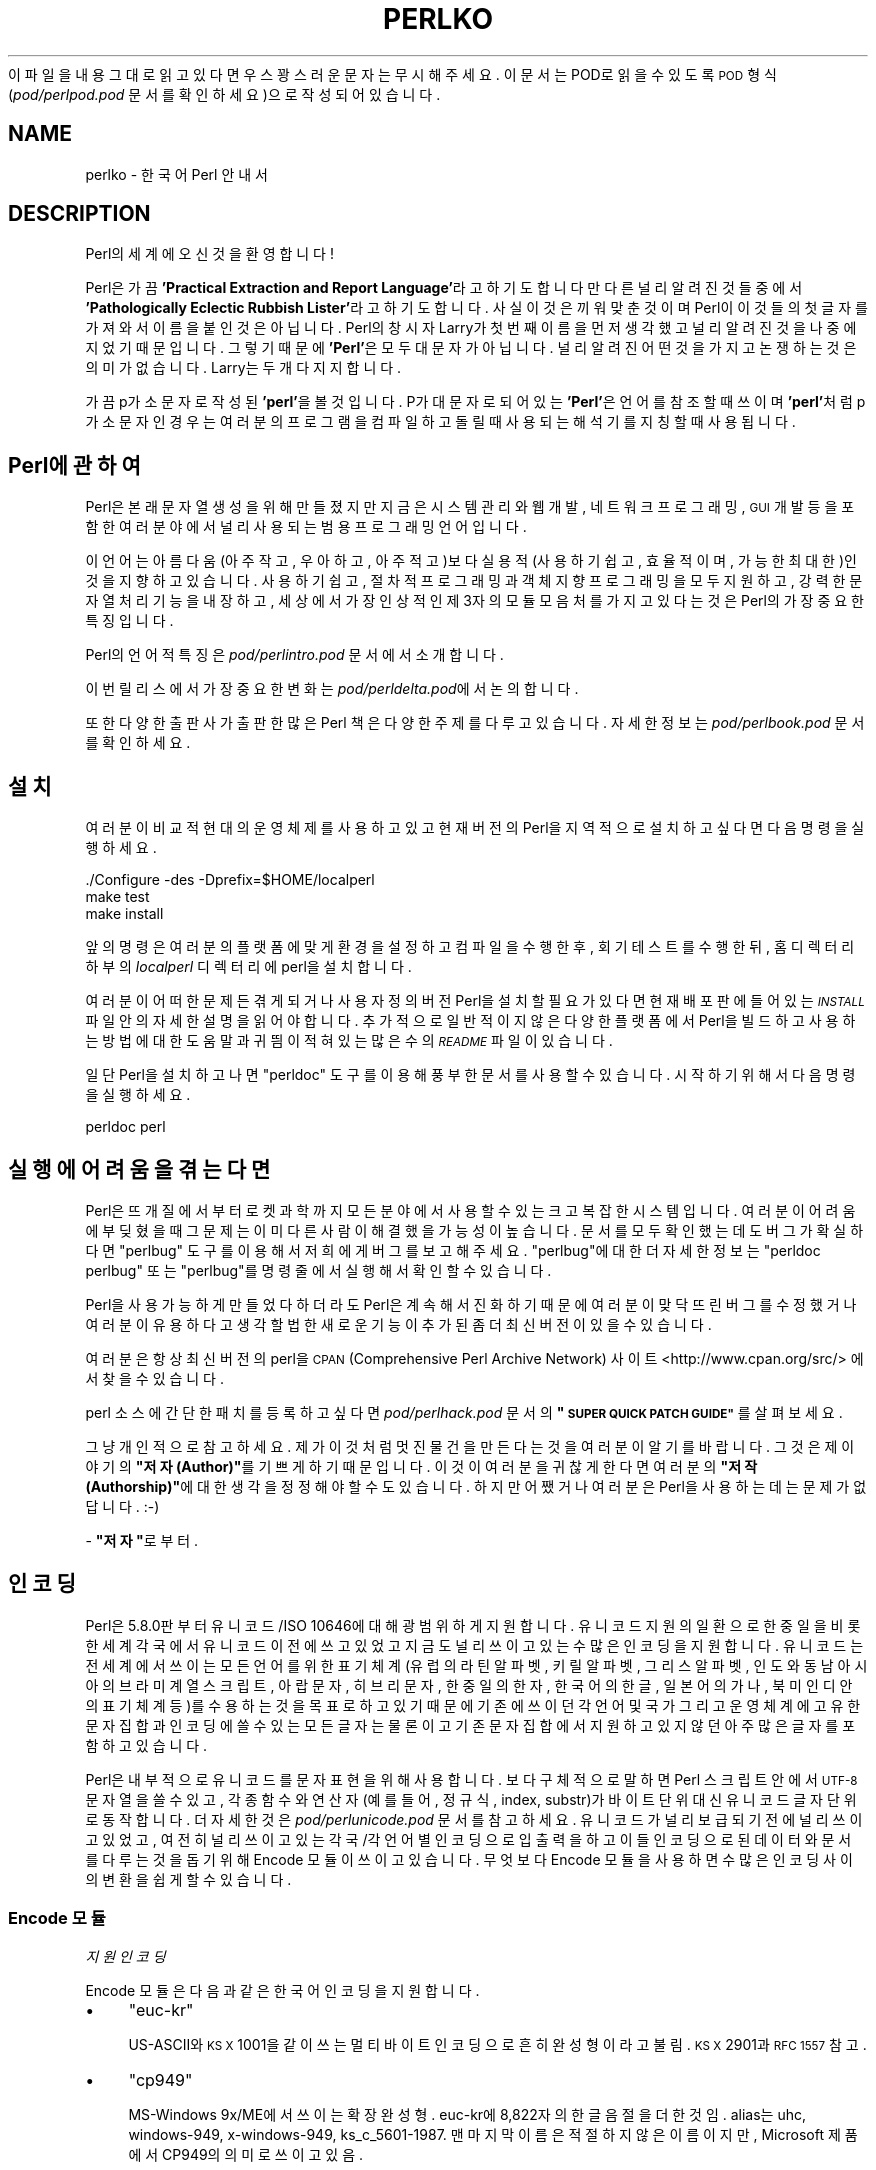 .\" Automatically generated by Pod::Man 4.14 (Pod::Simple 3.40)
.\"
.\" Standard preamble:
.\" ========================================================================
.de Sp \" Vertical space (when we can't use .PP)
.if t .sp .5v
.if n .sp
..
.de Vb \" Begin verbatim text
.ft CW
.nf
.ne \\$1
..
.de Ve \" End verbatim text
.ft R
.fi
..
.\" Set up some character translations and predefined strings.  \*(-- will
.\" give an unbreakable dash, \*(PI will give pi, \*(L" will give a left
.\" double quote, and \*(R" will give a right double quote.  \*(C+ will
.\" give a nicer C++.  Capital omega is used to do unbreakable dashes and
.\" therefore won't be available.  \*(C` and \*(C' expand to `' in nroff,
.\" nothing in troff, for use with C<>.
.tr \(*W-
.ds C+ C\v'-.1v'\h'-1p'\s-2+\h'-1p'+\s0\v'.1v'\h'-1p'
.ie n \{\
.    ds -- \(*W-
.    ds PI pi
.    if (\n(.H=4u)&(1m=24u) .ds -- \(*W\h'-12u'\(*W\h'-12u'-\" diablo 10 pitch
.    if (\n(.H=4u)&(1m=20u) .ds -- \(*W\h'-12u'\(*W\h'-8u'-\"  diablo 12 pitch
.    ds L" ""
.    ds R" ""
.    ds C` ""
.    ds C' ""
'br\}
.el\{\
.    ds -- \|\(em\|
.    ds PI \(*p
.    ds L" ``
.    ds R" ''
.    ds C`
.    ds C'
'br\}
.\"
.\" Escape single quotes in literal strings from groff's Unicode transform.
.ie \n(.g .ds Aq \(aq
.el       .ds Aq '
.\"
.\" If the F register is >0, we'll generate index entries on stderr for
.\" titles (.TH), headers (.SH), subsections (.SS), items (.Ip), and index
.\" entries marked with X<> in POD.  Of course, you'll have to process the
.\" output yourself in some meaningful fashion.
.\"
.\" Avoid warning from groff about undefined register 'F'.
.de IX
..
.nr rF 0
.if \n(.g .if rF .nr rF 1
.if (\n(rF:(\n(.g==0)) \{\
.    if \nF \{\
.        de IX
.        tm Index:\\$1\t\\n%\t"\\$2"
..
.        if !\nF==2 \{\
.            nr % 0
.            nr F 2
.        \}
.    \}
.\}
.rr rF
.\" ========================================================================
.\"
.IX Title "PERLKO 1"
.TH PERLKO 1 "2021-09-24" "perl v5.32.1" "Perl Programmers Reference Guide"
.\" For nroff, turn off justification.  Always turn off hyphenation; it makes
.\" way too many mistakes in technical documents.
.if n .ad l
.nh
이 파일을 내용 그대로 읽고 있다면 우스꽝스러운 문자는 무시해주세요.
이 문서는 POD로 읽을 수 있도록 \s-1POD\s0 형식(\fIpod/perlpod.pod\fR 문서를
확인하세요)으로 작성되어 있습니다.
.SH "NAME"
perlko \- 한국어 Perl 안내서
.SH "DESCRIPTION"
.IX Header "DESCRIPTION"
Perl의 세계에 오신 것을 환영합니다!
.PP
Perl은 가끔 \fB'Practical Extraction and Report Language'\fR라고 하기도 합니다만
다른 널리 알려진 것들 중에서 \fB'Pathologically Eclectic Rubbish Lister'\fR라고
하기도 합니다. 사실 이것은 끼워 맞춘 것이며 Perl이 이것들의 첫 글자를
가져와서 이름을 붙인 것은 아닙니다. Perl의 창시자 Larry가 첫 번째 이름을
먼저 생각했고 널리 알려진 것을 나중에 지었기 때문입니다. 그렇기 때문에
\&\fB'Perl'\fR은 모두 대문자가 아닙니다. 널리 알려진 어떤 것을 가지고 논쟁하는
것은 의미가 없습니다. Larry는 두 개 다 지지합니다.
.PP
가끔 p가 소문자로 작성된 \fB'perl'\fR을 볼 것입니다. P가 대문자로 되어 있는
\&\fB'Perl'\fR은 언어를 참조할 때 쓰이며 \fB'perl'\fR처럼 p가 소문자인 경우는 여러분의
프로그램을 컴파일하고 돌릴 때 사용되는 해석기를 지칭할 때 사용됩니다.
.SH "Perl에 관하여"
.IX Header "Perl에 관하여"
Perl은 본래 문자열 생성을 위해 만들졌지만 지금은 시스템 관리와 웹 개발,
네트워크 프로그래밍, \s-1GUI\s0 개발 등을 포함한 여러 분야에서 널리 사용되는
범용 프로그래밍 언어입니다.
.PP
이 언어는 아름다움(아주 작고, 우아하고, 아주 적고)보다
실용적(사용하기 쉽고, 효율적이며, 가능한 최대한)인 것을 지향하고 있습니다.
사용하기 쉽고, 절차적 프로그래밍과 객체 지향 프로그래밍을 모두 지원하고,
강력한 문자열 처리 기능을 내장하고, 세상에서 가장 인상적인 제 3자의 모듈
모음처를 가지고 있다는 것은 Perl의 가장 중요한 특징입니다.
.PP
Perl의 언어적 특징은 \fIpod/perlintro.pod\fR 문서에서 소개합니다.
.PP
이번 릴리스에서 가장 중요한 변화는 \fIpod/perldelta.pod\fR에서 논의합니다.
.PP
또한 다양한 출판사가 출판한 많은 Perl 책은 다양한 주제를 다루고 있습니다.
자세한 정보는 \fIpod/perlbook.pod\fR 문서를 확인하세요.
.SH "설치"
.IX Header "설치"
여러분이 비교적 현대의 운영체제를 사용하고 있고 현재 버전의 Perl을
지역적으로 설치하고 싶다면 다음 명령을 실행하세요.
.PP
.Vb 3
\&    ./Configure \-des \-Dprefix=$HOME/localperl
\&    make test
\&    make install
.Ve
.PP
앞의 명령은 여러분의 플랫폼에 맞게 환경을 설정하고 컴파일을 수행한 후,
회기 테스트를 수행한뒤, 홈 디렉터리 하부의 \fIlocalperl\fR 디렉터리에 perl을
설치합니다.
.PP
여러분이 어떠한 문제든 겪게 되거나 사용자 정의 버전 Perl을 설치할 필요가 있다면
현재 배포판에 들어있는 \fI\s-1INSTALL\s0\fR 파일 안의 자세한 설명을 읽어야 합니다.
추가적으로 일반적이지 않은 다양한 플랫폼에서 Perl을 빌드하고 사용하는
방법에 대한 도움말과 귀띔이 적혀있는 많은 수의 \fI\s-1README\s0\fR 파일이 있습니다.
.PP
일단 Perl을 설치하고 나면 \f(CW\*(C`perldoc\*(C'\fR 도구를 이용해 풍부한 문서를 사용할
수 있습니다. 시작하기 위해서 다음 명령을 실행하세요.
.PP
.Vb 1
\&    perldoc perl
.Ve
.SH "실행에 어려움을 겪는다면"
.IX Header "실행에 어려움을 겪는다면"
Perl은 뜨개질에서 부터 로켓 과학까지 모든 분야에서 사용할 수 있는 크고
복잡한 시스템입니다. 여러분이 어려움에 부딪혔을때 그 문제는 이미 다른
사람이 해결했을 가능성이 높습니다. 문서를 모두 확인했는데도 버그가
확실하다면 \f(CW\*(C`perlbug\*(C'\fR 도구를 이용해서 저희에게 버그를 보고해주세요.
\&\f(CW\*(C`perlbug\*(C'\fR에 대한 더 자세한 정보는 \f(CW\*(C`perldoc perlbug\*(C'\fR 또는 \f(CW\*(C`perlbug\*(C'\fR를
명령줄에서 실행해서 확인할 수 있습니다.
.PP
Perl을 사용 가능하게 만들었다 하더라도 Perl은 계속해서 진화하기 때문에
여러분이 맞닥뜨린 버그를 수정했거나 여러분이 유용하다고 생각할법한
새로운 기능이 추가된 좀 더 최신 버전이 있을 수 있습니다.
.PP
여러분은 항상 최신 버전의 perl을 \s-1CPAN\s0 (Comprehensive Perl Archive Network)
사이트 <http://www.cpan.org/src/> 에서 찾을 수 있습니다.
.PP
perl 소스에 간단한 패치를 등록하고 싶다면 \fIpod/perlhack.pod\fR 문서의
\&\fB\*(L"\s-1SUPER QUICK PATCH GUIDE\*(R"\s0\fR를 살펴보세요.
.PP
그냥 개인적으로 참고하세요.
제가 이것처럼 멋진 물건을 만든다는 것을 여러분이 알기를 바랍니다.
그것은 제 이야기의 \fB\*(L"저자(Author)\*(R"\fR를 기쁘게하기 때문입니다.
이것이 여러분을 귀찮게 한다면 여러분의 \fB\*(L"저작(Authorship)\*(R"\fR에
대한 생각을 정정해야 할 수도 있습니다. 하지만 어쨌거나 여러분은
Perl을 사용하는데는 문제가 없답니다. :\-)
.PP
\&\- \fB\*(L"저자\*(R"\fR로부터.
.SH "인코딩"
.IX Header "인코딩"
Perl은 5.8.0판부터 유니코드/ISO 10646에 대해 광범위하게 지원합니다.
유니코드 지원의 일환으로 한중일을 비롯한 세계 각국에서
유니코드 이전에 쓰고 있었고 지금도 널리 쓰이고 있는 수많은 인코딩을
지원합니다. 유니코드는 전 세계에서 쓰이는 모든 언어를 위한
표기 체계(유럽의 라틴 알파벳, 키릴 알파벳, 그리스 알파벳, 인도와 동남 아시아의
브라미 계열 스크립트, 아랍 문자, 히브리 문자, 한중일의 한자, 한국어의 한글,
일본어의 가나, 북미 인디안의 표기 체계 등)를 수용하는 것을 목표로 하고
있기 때문에 기존에 쓰이던  각 언어 및 국가 그리고 운영 체계에 고유한
문자 집합과 인코딩에 쓸 수 있는 모든 글자는 물론이고  기존 문자 집합에서
지원하고 있지 않던 아주 많은 글자를  포함하고 있습니다.
.PP
Perl은 내부적으로 유니코드를 문자 표현을 위해 사용합니다.
보다 구체적으로 말하면 Perl 스크립트 안에서  \s-1UTF\-8\s0 문자열을 쓸 수 있고,
각종 함수와 연산자(예를 들어, 정규식, index, substr)가 바이트 단위
대신 유니코드 글자 단위로 동작합니다.
더 자세한 것은 \fIpod/perlunicode.pod\fR 문서를 참고하세요.
유니코드가 널리 보급되기 전에 널리 쓰이고 있었고, 여전히 널리 쓰이고 있는
각국/각 언어별 인코딩으로 입출력을 하고 이들 인코딩으로 된 데이터와 문서를
다루는 것을 돕기 위해 Encode 모듈이 쓰이고 있습니다.
무엇보다 Encode 모듈을 사용하면 수많은 인코딩 사이의 변환을 쉽게 할 수 있습니다.
.SS "Encode 모듈"
.IX Subsection "Encode 모듈"
\fI지원 인코딩\fR
.IX Subsection "지원 인코딩"
.PP
Encode 모듈은 다음과 같은 한국어 인코딩을 지원합니다.
.IP "\(bu" 4
\&\f(CW\*(C`euc\-kr\*(C'\fR
.Sp
US\-ASCII와 \s-1KS X\s0 1001을 같이 쓰는 멀티바이트 인코딩으로 흔히
완성형이라고 불림. \s-1KS X\s0 2901과 \s-1RFC 1557\s0 참고.
.IP "\(bu" 4
\&\f(CW\*(C`cp949\*(C'\fR
.Sp
MS-Windows 9x/ME에서 쓰이는 확장 완성형. euc\-kr에 8,822자의
한글 음절을 더한 것임. alias는 uhc, windows\-949, x\-windows\-949,
ks_c_5601\-1987. 맨 마지막 이름은 적절하지 않은 이름이지만, Microsoft
제품에서 CP949의 의미로 쓰이고 있음.
.IP "\(bu" 4
\&\f(CW\*(C`johab\*(C'\fR
.Sp
\&\s-1KS X 1001:1998\s0 부록 3에서 규정한 조합형. 문자 레퍼토리는 cp949와 마찬가지로
US\-ASCII와  \s-1KS X\s0 1001에 8,822자의 한글 음절을 더한 것으로 인코딩 방식은 전혀 다름.
.IP "\(bu" 4
\&\f(CW\*(C`iso\-2022\-kr\*(C'\fR
.Sp
\&\s-1RFC\s0 1557에서 규정한 한국어 인터넷 메일 교환용 인코딩으로 US\-ASCII와
\&\s-1KS X\s0 1001을 레퍼토리로 하는 점에서 euc\-kr과 같지만 인코딩 방식이 다름.
1997\-8년 경까지 쓰였으나 더 이상 메일 교환에 쓰이지 않음.
.IP "\(bu" 4
\&\f(CW\*(C`ksc5601\-raw\*(C'\fR
.Sp
\&\s-1KS X 1001\s0(\s-1KS C 5601\s0)을 \s-1GL\s0(즉, MSB를 0으로 한 경우)에 놓았을 때의 인코딩.
US\-ASCII와 결합하지 않고 단독으로 쓰이는 일은 X11 등에서 글꼴
인코딩(ksc5601.1987\-0. '0'은 GL을 의미함)으로 쓰이는 것을 제외하고는
거의 없음. \s-1KS C\s0 5601은 1997년 \s-1KS X\s0 1001로 이름을 바꾸었음. 1998년에는 두
글자(유로화 부호와 등록 상표 부호)가 더해졌음.
.PP
\fI변환 예제\fR
.IX Subsection "변환 예제"
.PP
예를 들어, euc-kr 인코딩으로 된 파일을 UTF\-8로 변환하려면
명령줄에서 다음처럼 실행합니다.
.PP
.Vb 1
\&    perl \-Mencoding=euc\-kr,STDOUT,utf8 \-pe1 < file.euc\-kr > file.utf8
.Ve
.PP
반대로 변환할 경우 다음처럼 실행합니다.
.PP
.Vb 1
\&    perl \-Mencoding=utf8,STDOUT,euc\-kr \-pe1 < file.utf8 > file.euc\-kr
.Ve
.PP
이런 변환을 좀더 편리하게 할 수 있도록 도와주는 \fIpiconv\fR가 Perl에
기본으로 들어있습니다. 이 유틸리티는 Encode 모듈을 이용한 순수 Perl
유틸리티로 이름에서 알 수 있듯이 Unix의 \f(CW\*(C`iconv\*(C'\fR를 모델로 한 것입니다.
사용법은 다음과 같습니다.
.PP
.Vb 2
\&   piconv \-f euc\-kr \-t utf8 < file.euc\-kr > file.utf8
\&   piconv \-f utf8 \-t euc\-kr < file.utf8 > file.euc\-kr
.Ve
.PP
\fI모범 사례\fR
.IX Subsection "모범 사례"
.PP
Perl은 기본적으로 내부에서 UTF\-8을 사용하며 Encode 모듈을 통해
다양한 인코딩을 지원하지만 항상 다음 규칙을 지킴으로써 인코딩과
관련한 다양하게 발생할 수 있는 문제의 가능성을 줄이는 것을 추천합니다.
.IP "\(bu" 4
소스 코드는 항상 \s-1UTF\-8\s0 인코딩으로 저장
.IP "\(bu" 4
소스 코드 상단에 \f(CW\*(C`use utf8;\*(C'\fR 프라그마 사용
.IP "\(bu" 4
소스 코드, 터미널, 운영체제, 데이터 인코딩을 분리해서 이해
.IP "\(bu" 4
입출력 파일 핸들에 명시적인 인코딩을 사용
.IP "\(bu" 4
중복(double) 인코딩을 주의
.PP
\fI유니코드 및 한국어 인코딩 관련 자료\fR
.IX Subsection "유니코드 및 한국어 인코딩 관련 자료"
.IP "\(bu" 4
perluniintro
.IP "\(bu" 4
perlunicode
.IP "\(bu" 4
Encode
.IP "\(bu" 4
Encode::KR
.IP "\(bu" 4
encoding
.IP "\(bu" 4
<https://www.unicode.org/>
.Sp
유니코드 컨소시엄
.IP "\(bu" 4
<https://std.dkuug.dk/JTC1/SC2/WG2>
.Sp
기본적으로 Unicode와 같은 \s-1ISO\s0 표준인  \s-1ISO/IEC 10646 UCS\s0(Universal
Character Set)을 만드는 \s-1ISO/IEC\s0 JTC1/SC2/WG2의 웹 페이지
.IP "\(bu" 4
<https://www.cl.cam.ac.uk/~mgk25/unicode.html>
.Sp
유닉스/리눅스 사용자를 위한 \s-1UTF\-8\s0 및 유니코드 관련 \s-1FAQ\s0
.IP "\(bu" 4
<http://wiki.kldp.org/Translations/html/UTF8\-Unicode\-KLDP/UTF8\-Unicode\-KLDP.html>
.Sp
유닉스/리눅스 사용자를 위한 \s-1UTF\-8\s0 및 유니코드 관련 FAQ의 한국어 번역
.SH "Perl 관련 자료"
.IX Header "Perl 관련 자료"
다음은 공식적인 Perl 관련 자료중 일부입니다.
.IP "\(bu" 4
<https://www.perl.org/>
.Sp
Perl 공식 홈페이지
.IP "\(bu" 4
<https://www.perl.com/>
.Sp
O'Reilly의 Perl 웹 페이지
.IP "\(bu" 4
<https://www.cpan.org/>
.Sp
\&\s-1CPAN\s0 \- Comprehensive Perl Archive Network, 통합적 Perl 파일 보관 네트워크
.IP "\(bu" 4
<https://metacpan.org>
.Sp
메타 \s-1CPAN\s0
.IP "\(bu" 4
<https://lists.perl.org/>
.Sp
Perl 메일링 리스트
.IP "\(bu" 4
<https://blogs.perl.org/>
.Sp
Perl 메타 블로그
.IP "\(bu" 4
<https://www.perlmonks.org/>
.Sp
Perl 수도승들을 위한 수도원
.IP "\(bu" 4
<https://www.pm.org/groups/asia.html>
.Sp
아시아 지역 Perl 몽거스 모임
.IP "\(bu" 4
<http://www.perladvent.org/>
.Sp
Perl 크리스마스 달력
.PP
다음은 Perl을 더 깊게 공부하는데 도움을 줄 수 있는 한국어 관련 사이트입니다.
.IP "\(bu" 4
<https://perl.kr/>
.Sp
한국 Perl 커뮤니티 공식 포털
.IP "\(bu" 4
<https://doc.perl.kr/>
.Sp
Perl 문서 한글화 프로젝트
.IP "\(bu" 4
<https://cafe.naver.com/perlstudy.cafe>
.Sp
네이버 Perl 카페
.IP "\(bu" 4
<http://www.perl.or.kr/>
.Sp
한국 Perl 사용자 모임
.IP "\(bu" 4
<https://advent.perl.kr>
.Sp
Seoul.pm Perl 크리스마스 달력 (2010 ~ 2012)
.IP "\(bu" 4
<http://gypark.pe.kr/wiki/Perl>
.Sp
\&\s-1GYPARK\s0(Geunyoung Park)의 Perl 관련 한글 문서 저장소
.SH "라이센스"
.IX Header "라이센스"
\&\fI\s-1README\s0\fR 파일의 \fB'\s-1LICENSING\s0'\fR 항목을 참고하세요.
.SH "AUTHORS"
.IX Header "AUTHORS"
.IP "\(bu" 4
Jarkko Hietaniemi <jhi@iki.fi>
.IP "\(bu" 4
신정식 <jshin@mailaps.org>
.IP "\(bu" 4
김도형 <keedi@cpan.org>
